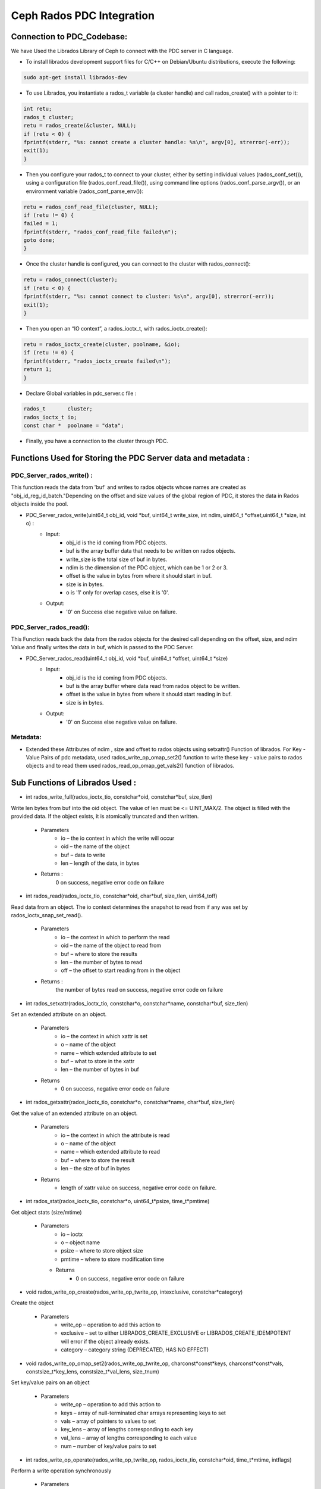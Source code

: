 ================================
Ceph Rados PDC Integration
================================

---------------------------
Connection to PDC_Codebase:
---------------------------
We have Used the Librados Library of Ceph to connect with the PDC server in C language.

* To install librados development support files for C/C++ on Debian/Ubuntu distributions, execute the following:

.. code-block:: Bash

	sudo apt-get install librados-dev

* To use Librados, you instantiate a rados_t variable (a cluster handle) and call rados_create() with a pointer to it:

.. code-block:: Bash	

 int retu;
 rados_t cluster;
 retu = rados_create(&cluster, NULL);
 if (retu < 0) {
 fprintf(stderr, "%s: cannot create a cluster handle: %s\n", argv[0], strerror(-err));
 exit(1);
 }

* Then you configure your rados_t to connect to your cluster, either by setting individual values (rados_conf_set()), using a configuration file (rados_conf_read_file()), using command line options (rados_conf_parse_argv()), or an environment variable (rados_conf_parse_env()):

.. code-block:: Bash

 retu = rados_conf_read_file(cluster, NULL);
 if (retu != 0) {
 failed = 1;
 fprintf(stderr, "rados_conf_read_file failed\n");
 goto done;
 }


* Once the cluster handle is configured, you can connect to the cluster with rados_connect():

.. code-block:: Bash

 retu = rados_connect(cluster);
 if (retu < 0) {
 fprintf(stderr, "%s: cannot connect to cluster: %s\n", argv[0], strerror(-err));
 exit(1);
 }

* Then you open an “IO context”, a rados_ioctx_t, with rados_ioctx_create():

.. code-block:: Bash

 retu = rados_ioctx_create(cluster, poolname, &io);
 if (retu != 0) {
 fprintf(stderr, "rados_ioctx_create failed\n");
 return 1;
 }

* Declare Global variables in pdc_server.c file : 

.. code-block:: Bash

 rados_t       cluster;
 rados_ioctx_t io;
 const char *  poolname = "data";

* Finally, you have a connection to the cluster through PDC.
------------------------------------------------
Functions Used for Storing the PDC Server data and metadata : 
------------------------------------------------
PDC_Server_rados_write() :
------------------

This function reads the data from 'buf' and writes to rados objects whose names are created as "obj_id_reg_id_batch."Depending on the offset and size values of the global region of PDC, it stores the data in Rados objects inside the pool.

* PDC_Server_rados_write(uint64_t obj_id, void *buf, uint64_t write_size, int ndim, uint64_t *offset,uint64_t *size, int o) :
	* Input:
		* obj_id is the id coming from PDC objects.
                * buf is the array buffer data that needs to be written on rados objects.
                * write_size is the total size of buf in bytes.
                * ndim is the dimension of the PDC object, which can be 1 or 2 or 3.
                * offset is the value in bytes from where it should start in buf.
                * size is in bytes.
                * o is '1' only for overlap cases, else it is '0'.
               

	* Output:
		* '0' on Success else negative value on failure.
PDC_Server_rados_read():
------------------
This Function reads back the data from the rados objects for the desired call depending on the offset, size, and ndim Value and finally writes the data in buf, which is passed to the PDC Server.

* PDC_Server_rados_read(uint64_t obj_id, void *buf, uint64_t *offset, uint64_t *size)
       * Input:
		* obj_id is the id coming from PDC objects.
                * buf is the array buffer where data read from rados object to be written.
                * offset is the value in bytes from where it should start reading in buf.
                * size is in bytes.
       * Output:
		* '0' on Success else negative value on failure.

Metadata:
--------
* Extended these  Attributes of ndim , size and offset to rados objects using setxattr() Function of librados. For Key - Value Pairs of pdc metadata, used rados_write_op_omap_set2() function to write these key - value pairs to rados objects and to read them used rados_read_op_omap_get_vals2() function of librados. 

--------------------------------
Sub Functions of Librados Used :
--------------------------------
* int rados_write_full(rados_ioctx_tio, constchar*oid, constchar*buf, size_tlen)
Write len bytes from buf into the oid object. The value of len must be <= UINT_MAX/2.
The object is filled with the provided data. If the object exists, it is atomically truncated and then written.

         * Parameters
               * io – the io context in which the write will occur 
	       * oid – the name of the object
               * buf – data to write
               * len – length of the data, in bytes
              
         * Returns : 
               0 on success, negative error code on failure

* int rados_read(rados_ioctx_tio, constchar*oid, char*buf, size_tlen, uint64_toff)
Read data from an object.
The io context determines the snapshot to read from if any was set by rados_ioctx_snap_set_read().

       * Parameters
              * io – the context in which to perform the read
              * oid – the name of the object to read from
              * buf – where to store the results
              * len – the number of bytes to read
              * off – the offset to start reading from in the object

       * Returns :
            the number of bytes read on success, negative error code on failure 
	    
* int rados_setxattr(rados_ioctx_tio, constchar*o, constchar*name, constchar*buf, size_tlen)
Set an extended attribute on an object.

         * Parameters 
                 * io – the context in which xattr is set
                 * o – name of the object
                 * name – which extended attribute to set
                 * buf – what to store in the xattr
                 * len – the number of bytes in buf
         * Returns
                 * 0 on success, negative error code on failure
		 
* int rados_getxattr(rados_ioctx_tio, constchar*o, constchar*name, char*buf, size_tlen)
Get the value of an extended attribute on an object.
           
	   * Parameters
                  * io – the context in which the attribute is read
                  * o – name of the object
                  * name – which extended attribute to read
                  * buf – where to store the result
                  * len – the size of buf in bytes
           * Returns
                  * length of xattr value on success, negative error code on failure.

* int rados_stat(rados_ioctx_tio, constchar*o, uint64_t*psize, time_t*pmtime)
Get object stats (size/mtime)
	 
	 * Parameters
                  * io – ioctx
                  * o – object name
                  * psize – where to store object size
                  * pmtime – where to store modification time
	   * Returns
                  * 0 on success, negative error code on failure
* void rados_write_op_create(rados_write_op_twrite_op, intexclusive, constchar*category)
Create the object

	 * Parameters
		* write_op – operation to add this action to
		* exclusive – set to either LIBRADOS_CREATE_EXCLUSIVE or LIBRADOS_CREATE_IDEMPOTENT will error if the object already exists.
		* category – category string (DEPRECATED, HAS NO EFFECT)
* void rados_write_op_omap_set2(rados_write_op_twrite_op, charconst*const*keys, charconst*const*vals, constsize_t*key_lens, constsize_t*val_lens, size_tnum)
Set key/value pairs on an object
	 
	 * Parameters
		* write_op – operation to add this action to
		* keys – array of null-terminated char arrays representing keys to set
		* vals – array of pointers to values to set
		* key_lens – array of lengths corresponding to each key
		* val_lens – array of lengths corresponding to each value
		* num – number of key/value pairs to set
* int rados_write_op_operate(rados_write_op_twrite_op, rados_ioctx_tio, constchar*oid, time_t*mtime, intflags)
Perform a write operation synchronously

	 * Parameters 
		write_op – operation to perform
		* io – the ioctx that the object is in
		* oid – the object id
		* mtime – the time to set the mtime to, NULL for the current time
		* flags – flags to apply to the entire operation (LIBRADOS_OPERATION_*)
		
* void rados_read_op_omap_get_vals2(rados_read_op_tread_op, constchar*start_after, constchar*filter_prefix, uint64_tmax_return, rados_omap_iter_t*iter, unsignedchar*pmore, int*prval)
Start iterating over key/value pairs on an object.
They will be returned sorted by key.
	
	* Parameters
		* read_op – operation to add this action to
		* start_after – list keys starting after start_after
		* filter_prefix – list only keys beginning with filter_prefix
		* max_return – list no more than max_return key/value pairs
		* iter – where to store the iterator
		* pmore – flag indicating whether there are more keys to fetch
		* prval – where to store the return value from this action
		
* int rados_read_op_operate(rados_read_op_tread_op, rados_ioctx_tio, constchar*oid, intflags)
Perform a read operation synchronously
	 
	 * Parameters
		* read_op – operation to perform
		* io – the ioctx that the object is in
		* oid – the object id
		* flags – flags to apply to the entire operation (LIBRADOS_OPERATION_*)

* int rados_omap_get_next2(rados_omap_iter_titer, char**key, char**val, size_t*key_len, size_t*val_len)
Get the next omap key/value pair on the object. Note that it’s perfectly safe to mix calls to rados_omap_get_next and rados_omap_get_next2.

	 * Parameters
		* iter – iterator to advance
		* key – where to store the key of the next omap entry
		* val – where to store the value of the next omap entry
		* key_len – where to store the number of bytes in key
		* val_len – where to store the number of bytes in val

* void rados_omap_get_end(rados_omap_iter_titer)
Close the omap iterator.

	 * Parameters
		* iter – the iterator to close

* typedef void *rados_omap_iter_t

		* An iterator for listing omap key/value pairs on an object. Used with rados_read_op_omap_get_keys(), rados_read_op_omap_get_vals(), rados_read_op_omap_get_vals_by_keys(), rados_omap_get_next(), and rados_omap_get_end().


	
